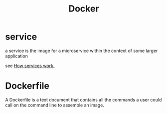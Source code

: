 #+title: Docker

* service
a service is the image for a microservice within the context of some larger application

see [[https://docs.docker.com/engine/swarm/how-swarm-mode-works/services/][How services work.]]
* Dockerfile
A Dockerfile is a text document that contains all the commands a user could call on the command line to assemble an image.
